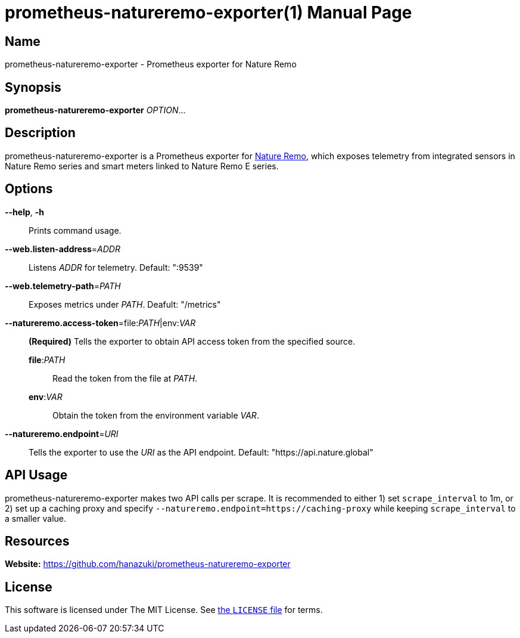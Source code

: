 = prometheus-natureremo-exporter(1)
:doctype: manpage
:mansource: github.com/hanazuki/prometheus-natureremo-exporter

== Name

prometheus-natureremo-exporter - Prometheus exporter for Nature Remo

== Synopsis

*prometheus-natureremo-exporter* _OPTION_...

== Description
prometheus-natureremo-exporter is a Prometheus exporter for https://nature.global/[Nature Remo],
which exposes telemetry from integrated sensors in Nature Remo series and smart meters linked to Nature Remo E series.

== Options

*--help*, *-h*::
  Prints command usage.

*--web.listen-address*=_ADDR_::
  Listens __ADDR__ for telemetry. Default: ":9539"

*--web.telemetry-path*=_PATH_::
  Exposes metrics under _PATH_. Deafult: "/metrics"

*--natureremo.access-token*=file:__PATH__|env:__VAR__::
  *(Required)* Tells the exporter to obtain API access token from the specified source.
  **file**:__PATH__:::
    Read the token from the file at _PATH_.
  **env**:__VAR__:::
    Obtain the token from the environment variable _VAR_.

*--natureremo.endpoint*=_URI_::
  Tells the exporter to use the _URI_ as the API endpoint. Default: "https://api.nature.global"

== API Usage
prometheus-natureremo-exporter makes two API calls per scrape. It is recommended to either 1) set `scrape_interval` to 1m, or 2) set up a caching proxy and specify `--natureremo.endpoint=https://caching-proxy` while keeping `scrape_interval` to a smaller value.

== Resources

*Website:* https://github.com/hanazuki/prometheus-natureremo-exporter

== License
This software is licensed under The MIT License. See link:LICENSE[the `LICENSE` file] for terms.
